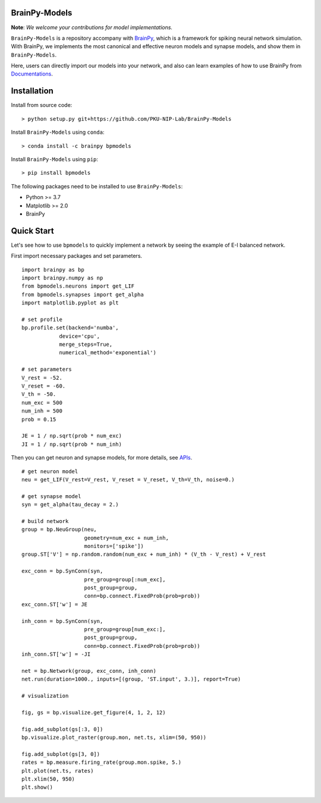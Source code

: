 BrainPy-Models
===================

**Note**: *We welcome your contributions for model implementations.*


``BrainPy-Models`` is a repository accompany with 
`BrainPy <https://github.com/PKU-NIP-Lab/BrainPy>`_, 
which is a framework for spiking neural network simulation. 
With BrainPy, we implements the most canonical and
effective neuron models and synapse models,
and show them in ``BrainPy-Models``.

Here, users can directly import our models into your network,
and also can learn examples of how to use BrainPy from 
`Documentations <https://brainpy-models.readthedocs.io/en/latest/>`_.


Installation
============

Install from source code::

    > python setup.py git+https://github.com/PKU-NIP-Lab/BrainPy-Models


Install ``BrainPy-Models`` using ``conda``::

    > conda install -c brainpy bpmodels


Install ``BrainPy-Models`` using ``pip``::

    > pip install bpmodels


The following packages need to be installed to use ``BrainPy-Models``:

- Python >= 3.7
- Matplotlib >= 2.0
- BrainPy


Quick Start
============

Let's see how to use ``bpmodels`` to quickly implement a network by seeing the example of E-I balanced network.

First import necessary packages and set parameters.

::

    import brainpy as bp
    import brainpy.numpy as np
    from bpmodels.neurons import get_LIF
    from bpmodels.synapses import get_alpha
    import matplotlib.pyplot as plt

    # set profile
    bp.profile.set(backend='numba',
                device='cpu',
                merge_steps=True,
                numerical_method='exponential')

    # set parameters
    V_rest = -52.
    V_reset = -60.
    V_th = -50.
    num_exc = 500
    num_inh = 500
    prob = 0.15

    JE = 1 / np.sqrt(prob * num_exc)
    JI = 1 / np.sqrt(prob * num_inh)

Then you can get neuron and synapse models, for more details, see `APIs <https://brainpy-models.readthedocs.io/en/latest/>`_.

::

    # get neuron model
    neu = get_LIF(V_rest=V_rest, V_reset = V_reset, V_th=V_th, noise=0.)

    # get synapse model
    syn = get_alpha(tau_decay = 2.)

    # build network
    group = bp.NeuGroup(neu,
                        geometry=num_exc + num_inh,
                        monitors=['spike'])
    group.ST['V'] = np.random.random(num_exc + num_inh) * (V_th - V_rest) + V_rest

    exc_conn = bp.SynConn(syn,
                        pre_group=group[:num_exc],
                        post_group=group,
                        conn=bp.connect.FixedProb(prob=prob))
    exc_conn.ST['w'] = JE

    inh_conn = bp.SynConn(syn,
                        pre_group=group[num_exc:],
                        post_group=group,
                        conn=bp.connect.FixedProb(prob=prob))
    inh_conn.ST['w'] = -JI

    net = bp.Network(group, exc_conn, inh_conn)
    net.run(duration=1000., inputs=[(group, 'ST.input', 3.)], report=True)

    # visualization

    fig, gs = bp.visualize.get_figure(4, 1, 2, 12)

    fig.add_subplot(gs[:3, 0])
    bp.visualize.plot_raster(group.mon, net.ts, xlim=(50, 950))

    fig.add_subplot(gs[3, 0])
    rates = bp.measure.firing_rate(group.mon.spike, 5.)
    plt.plot(net.ts, rates)
    plt.xlim(50, 950)
    plt.show()
